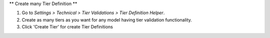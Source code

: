 ** Create many Tier Definition **

#. Go to *Settings > Technical > Tier Validations > Tier Definition Helper*.
#. Create as many tiers as you want for any model having tier validation functionality.
#. Click 'Create Tier' for create Tier Definitions
